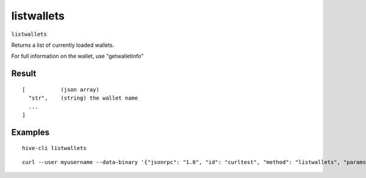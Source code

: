 .. This file is licensed under the Apache License 2.0 available on
   http://www.apache.org/licenses/.

listwallets
===========

``listwallets``

Returns a list of currently loaded wallets.

For full information on the wallet, use "getwalletinfo"

Result
~~~~~~

::

  [           (json array)
    "str",    (string) the wallet name
    ...
  ]

Examples
~~~~~~~~


.. highlight:: shell

::

  hive-cli listwallets

::

  curl --user myusername --data-binary '{"jsonrpc": "1.0", "id": "curltest", "method": "listwallets", "params": []}' -H 'content-type: text/plain;' http://127.0.0.1:9766/

